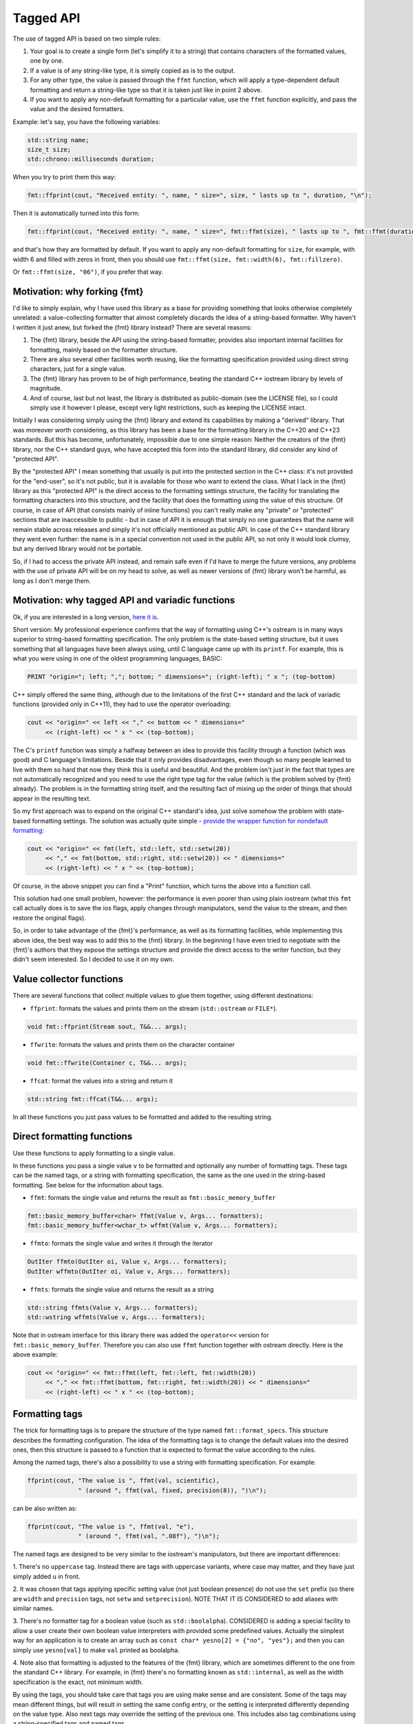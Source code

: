 .. _tagged-formatting-api:

**********
Tagged API
**********

The use of tagged API is based on two simple rules:

1. Your goal is to create a single form (let's simplify it to a string)
   that contains characters of the formatted values, one by one.
2. If a value is of any string-like type, it is simply copied as is to
   the output.
3. For any other type, the value is passed through the ``ffmt`` function,
   which will apply a type-dependent default formatting and return a string-like
   type so that it is taken just like in point 2 above.
4. If you want to apply any non-default formatting for a particular value,
   use the ``ffmt`` function explicitly, and pass the value and the desired
   formatters.

Example: let's say, you have the following variables:

.. code:: c++

   std::string name;
   size_t size;
   std::chrono::milliseconds duration;

When you try to print them this way:

.. code:: c++

   fmt::ffprint(cout, "Received entity: ", name, " size=", size, " lasts up to ", duration, "\n");

Then it is automatically turned into this form:

.. code:: c++

   fmt::ffprint(cout, "Received entity: ", name, " size=", fmt::ffmt(size), " lasts up to ", fmt::ffmt(duration), "\n");

and that's how they are formatted by default. If you want to apply any non-default
formatting for ``size``, for example, with width 6 and filled with zeros in front,
then you should use ``fmt::ffmt(size, fmt::width(6), fmt::fillzero)``.

Or ``fmt::ffmt(size, "06")``, if you prefer that way.


Motivation: why forking {fmt}
=============================

I'd like to simply explain, why I have used this library as a base for providing
something that looks otherwise completely unrelated: a value-collecting formatter
that almost completely discards the idea of a string-based formatter. Why haven't I
written it just anew, but forked the {fmt} library instead? There are several reasons:

1. The {fmt} library, beside the API using the string-based formatter, provides
   also important internal facilities for formatting, mainly based on the formatter
   structure.
2. There are also several other facilities worth reusing, like the formatting
   specification provided using direct string characters, just for a single value.
3. The {fmt} library has proven to be of high performance, beating the standard
   C++ iostream library by levels of magnitude.
4. And of course, last but not least, the library is distributed as public-domain
   (see the LICENSE file), so I could simply use it however I please, except
   very light restrictions, such as keeping the LICENSE intact.

Initially I was considering simply using the {fmt} library and extend its capabilities
by making a "derived" library. That was moreover worth considering, as this library
has been a base for the formatting library in the C++20 and C++23 standards. But this
has become, unfortunately, impossible due to one simple reason: Neither the creators
of the {fmt} library, nor the C++ standard guys, who have accepted this form into the
standard library, did consider any kind of "protected API".

By the "protected API" I mean something that usually is put into the protected section
in the C++ class: it's not provided for the "end-user", so it's not public, but it is
available for those who want to extend the class. What I lack in the {fmt} library as
this "protected API" is the direct access to the formatting settings structure,
the facility for translating the formatting characters into this structure, and the
facility that does the formatting using the value of this structure. Of course, in case
of API (that consists mainly of inline functions) you can't really make any "private"
or "protected" sections that are inaccessible to public - but in case of API it is
enough that simply no one guarantees that the name will remain stable across releases
and simply it's not officially mentioned as public API. In case of the C++ standard
library they went even further: the name is in a special convention not used in the
public API, so not only it would look clumsy, but any derived library would not be
portable.

So, if I had to access the private API instead, and remain safe even if I'd have to
merge the future versions, any problems with the use of private API will be on my
head to solve, as well as newer versions of {fmt} library won't be harmful, as long
as I don't merge them.


Motivation: why tagged API and variadic functions
=================================================

Ok, if you are interested in a long version, `here it is
<https://sektorvanskijlen.wordpress.com/2023/11/27/format-string-considered-not-exactly-that-harmless/>`_.

Short version: My professional experience confirms that the way of formatting using
C++'s ostream is in many ways superior to string-based formatting specification.
The only problem is the state-based setting structure, but it uses something that
all languages have been always using, until C language came up with its ``printf``.
For example, this is what you were using in one of the oldest programming languages,
BASIC:

.. code:: basic

   PRINT "origin="; left; ","; bottom; " dimensions="; (right-left); " x "; (top-bottom)

C++ simply offered the same thing, although due to the limitations of the first C++
standard and the lack of variadic functions (provided only in C++11), they had
to use the operator overloading:

.. code:: c++

   cout << "origin=" << left << "," << bottom << " dimensions="
        << (right-left) << " x " << (top-bottom);


The C's ``printf`` function was simply a halfway between an idea to provide this
facility through a function (which was good) and C language's limitations. Beside
that it only provides disadvantages, even though so many people learned to live
with them so hard that now they think this is useful and beautiful. And the problem
isn't just in the fact that types are not automatically recognized and you need to
use the right type tag for the value (which is the problem solved by {fmt} already).
The problem is in the formatting string itself, and the resulting fact of mixing up
the order of things that should appear in the resulting text.

So my first approach was to expand on the original C++ standard's idea, just solve
somehow the problem with state-based formatting settings. The solution was actually
quite simple - `provide the wrapper function for nondefault formatting
<https://gist.github.com/ethouris/2b431e1086c2197f516e609b1b4bf023>`_:

.. code:: c++

   cout << "origin=" << fmt(left, std::left, std::setw(20))
        << "," << fmt(bottom, std::right, std::setw(20)) << " dimensions="
        << (right-left) << " x " << (top-bottom);

Of course, in the above snippet you can find a "Print" function, which turns the
above into a function call.

This solution had one small problem, however: the performance is even poorer
than using plain iostream (what this ``fmt`` call actually does is to save the
ios flags, apply changes through manipulators, send the value to the stream, and
then restore the original flags).

So, in order to take advantage of the {fmt}'s performance, as well as its formatting
facilities, while implementing this above idea, the best way was to add this to the
{fmt} library. In the beginning I have even tried to negotiate with the {fmt}'s authors
that they expose the settings structure and provide the direct access to the writer
function, but they didn't seem interested. So I decided to use it on my own.


Value collector functions
=========================

There are several functions that collect multiple values to glue them
together, using different destinations:

* ``ffprint``: formats the values and prints them on the stream (``std::ostream`` or ``FILE*``).

.. code:: c++

    void fmt::ffprint(Stream sout, T&&... args);

* ``ffwrite``: formats the values and prints them on the character container

.. code:: c++

   void fmt::ffwrite(Container c, T&&... args);

* ``ffcat``: format the values into a string and return it

.. code:: c++

   std::string fmt::ffcat(T&&... args);

In all these functions you just pass values to be formatted and added to the
resulting string.


Direct formatting functions
===========================

Use these functions to apply formatting to a single value.

In these functions you pass a single value ``v`` to be formatted and optionally
any number of formatting tags. These tags can be the named tags, or a string with
formatting specification, the same as the one used in the string-based formatting.
See below for the information about tags.

* ``ffmt``: formats the single value and returns the result as ``fmt::basic_memory_buffer``

.. code:: c++

   fmt::basic_memory_buffer<char> ffmt(Value v, Args... formatters);
   fmt::basic_memory_buffer<wchar_t> wffmt(Value v, Args... formatters);

* ``ffmto``: formats the single value and writes it through the iterator

.. code:: c++

   OutIter ffmto(OutIter oi, Value v, Args... formatters);
   OutIter wffmto(OutIter oi, Value v, Args... formatters);

* ``ffmts``: formats the single value and returns the result as a string

.. code:: c++

   std::string ffmts(Value v, Args... formatters);
   std::wstring wffmts(Value v, Args... formatters);

Note that in ostream interface for this library there was added the
``operator<<`` version for ``fmt::basic_memory_buffer``. Therefore you can also
use ``ffmt`` function together with ostream directly. Here is the above
example:

.. code:: c++

   cout << "origin=" << fmt::ffmt(left, fmt::left, fmt::width(20))
        << "," << fmt::ffmt(bottom, fmt::right, fmt::width(20)) << " dimensions="
        << (right-left) << " x " << (top-bottom);


Formatting tags
===============

The trick for formatting tags is to prepare the structure of the type named
``fmt::format_specs``. This structure describes the formatting configuration.
The idea of the formatting tags is to change the default values into the
desired ones, then this structure is passed to a function that is expected
to format the value according to the rules.

Among the named tags, there's also a possibility to use a string with formatting
specification. For example:

.. code:: c++

   ffprint(cout, "The value is ", ffmt(val, scientific),
                 " (around ", ffmt(val, fixed, precision(8)), ")\n");

can be also written as:

.. code:: c++

   ffprint(cout, "The value is ", ffmt(val, "e"),
                 " (around ", ffmt(val, ".08f"), ")\n");

The named tags are designed to be very similar to the iostream's manipulators,
but there are important differences:

1. There's no ``uppercase`` tag. Instead there are tags with uppercase
variants, where case may matter, and they have just simply added ``u``
in front.

2. It was chosen that tags applying specific setting value (not just boolean
presence) do not use the ``set`` prefix (so there are ``width`` and ``precision``
tags, not ``setw`` and ``setprecision``). NOTE THAT IT IS CONSIDERED to add
aliases with similar names.

3. There's no formatter tag for a boolean value (such as ``std::boolalpha``).
CONSIDERED is adding a special facility to allow a user create their own
boolean value interpreters with provided some predefined values. Actually the
simplest way for an application is to create an array such as ``const char*
yesno[2] = {"no", "yes"};`` and then you can simply use ``yesno[val]`` to make
``val`` printed as boolalpha.

4. Note also that formatting is adjusted to the features of the {fmt} library,
which are sometimes different to the one from the standard C++ library. For
example, in {fmt} there's no formatting known as ``std::internal``, as well
as the width specification is the exact, not minimum width.

By using the tags, you should take care that tags you are using make sense
and are consistent. Some of the tags may mean different things, but will
result in setting the same config entry, or the setting is interpreted
differently depending on the value type. Also next tags may override the
setting of the previous one. This includes also tag combinations using a
string-specified tags and named tags.

The following tags are provided:

Alignment tags:

* right (default)
* left
* center
* width(N)

When there's a padding required (the , value is aligned right or left. For center
the same padding is added in half on both right and left. This corresponds
to the {fmt} format markers ``<``, ``>`` and ``^``. The ``width`` tag is
parametrized and provides the number of characters that the value should take
(if the value is shorter, it uses padding with a fill character).

Sign tags:

* showneg (default)
* showpos
* showspace

The default ``showneg`` means that only the negative number is prefixed by
a minus sign (which is always the case anyway), but the positive numbers
are not prefixed. With ``showpos`` it is prefixed by a plus sign and with
``showspace`` with a space.

Alternative form tags:

* showbase
* showpoint
* falt

Actually all tags set exactly the same boolean setting to true, which by
default is false, and there exist also their counterparts with ``no``
prefix, which simply do nothing. This flag changes things depending on
the value type:

1. For integer values, it applies the prefix: ``0x`` for hex, ``0b`` for
binary and ``0`` for oct.

2. For floating-point type values, it always prints the decimal point
in case of fixed formatting, even if the fraction part is zero.

Filling tags:

* fillspace (default)
* fillzero
* fill(S)

Defines what character should be used to fill the padding in case when
it is present. The default is space. The ``fillzero`` defines the "0"
be used (a dedicated tag is provided because this has its dedicated
marker in the string formatting, as well as it's a known practice to use
leading zeros in case of numbers formatted to the equal width. The
parametrized ``fill`` tag allows to use any kind of filling. The
parameter uses the string view type.

Numeric base tags:

* dec (default)
* hex, uhex
* bin, ubin
* oct

Applies the base of decimal, hexadecimal, binary and octal. There are
versions with ``u`` prefix to apply the uppercase. This defines the
case for letters used in the value, but also the letter case for the
prefix, if combined with ``showbase``. For binary, only the latter
applies.

Floating-point tags:

* fixed
* scientific/fexp, uscientific/ufexp
* general/ugeneral
* fhex/ufhex
* precision(N)

These define the floating-point presentation: ``fixed`` is the usual
representation with decimal point, ``fexp`` uses the significand-exponent format
using the letter ``e``, otherwise known as ``scientific`` (the alias provided
for convenience as a name used in iostream, but some may prefer ``fexp`` as
shorter and more straightforward). The ``general`` formats the value as either
scientific or fixed, with the latter used only if the value can be still
represented with given precision, otherwise scientific. Versions with ``u``
prefix use uppercase ``E`` letter for exponent and for ``NAN`` or ``INF``
string.

The ``fhex`` tag requests the floating-point hexadecimal representation.
Note that it is not interchangeable with ``hex``.

The ``precision`` tag is parametrized and defines the number of significant
digits after the decimal point.

Special tags:

* fdebug

If used, requests tracking of all characters being sent out to the format
and nonprintable characters replaced by a special string representation.

